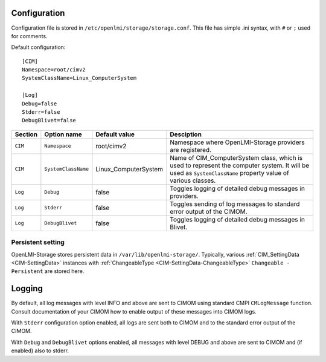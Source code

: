 .. _openlmi-config:

Configuration
=============

Configuration file is stored in ``/etc/openlmi/storage/storage.conf``. This file
has simple .ini syntax, with ``#`` or ``;`` used for comments.


Default configuration::

     [CIM]
     Namespace=root/cimv2
     SystemClassName=Linux_ComputerSystem
     
     [Log]
     Debug=false
     Stderr=false
     DebugBlivet=false

======= =================== ==================== ===========
Section Option name         Default value        Desciption
======= =================== ==================== ===========
``CIM`` ``Namespace``       root/cimv2           Namespace where OpenLMI-Storage providers are registered.
``CIM`` ``SystemClassName`` Linux_ComputerSystem Name of CIM_ComputerSystem class, which is used to represent the computer system. It will be used as ``SystemClassName`` property value of various classes.
``Log`` ``Debug``           false                Toggles logging of detailed debug messages in providers.
``Log`` ``Stderr``          false                Toggles sending of log messages to standard error output of the CIMOM.
``Log`` ``DebugBlivet``     false                Toggles logging of detailed debug messages in Blivet.
======= =================== ==================== ===========

Persistent setting
------------------

OpenLMI-Storage stores persistent data in ``/var/lib/openlmi-storage/``.
Typically, various :ref:`CIM_SettingData <CIM-SettingData>` instances with
:ref:`ChangeableType <CIM-SettingData-ChangeableType>`
``Changeable - Persistent`` are stored here.

Logging
=======

By default, all log messages with level INFO and above are sent to CIMOM using
standard CMPI ``CMLogMessage`` function. Consult documentation of your CIMOM
how to enable output of these messages into CIMOM logs.

With ``Stderr`` configuration option enabled, all logs are sent both to CIMOM
and to the standard error output of the CIMOM.

With ``Debug`` and ``DebugBlivet`` options enabled, all messages with level
DEBUG and above are sent to CIMOM and (if enabled) also to stderr.
